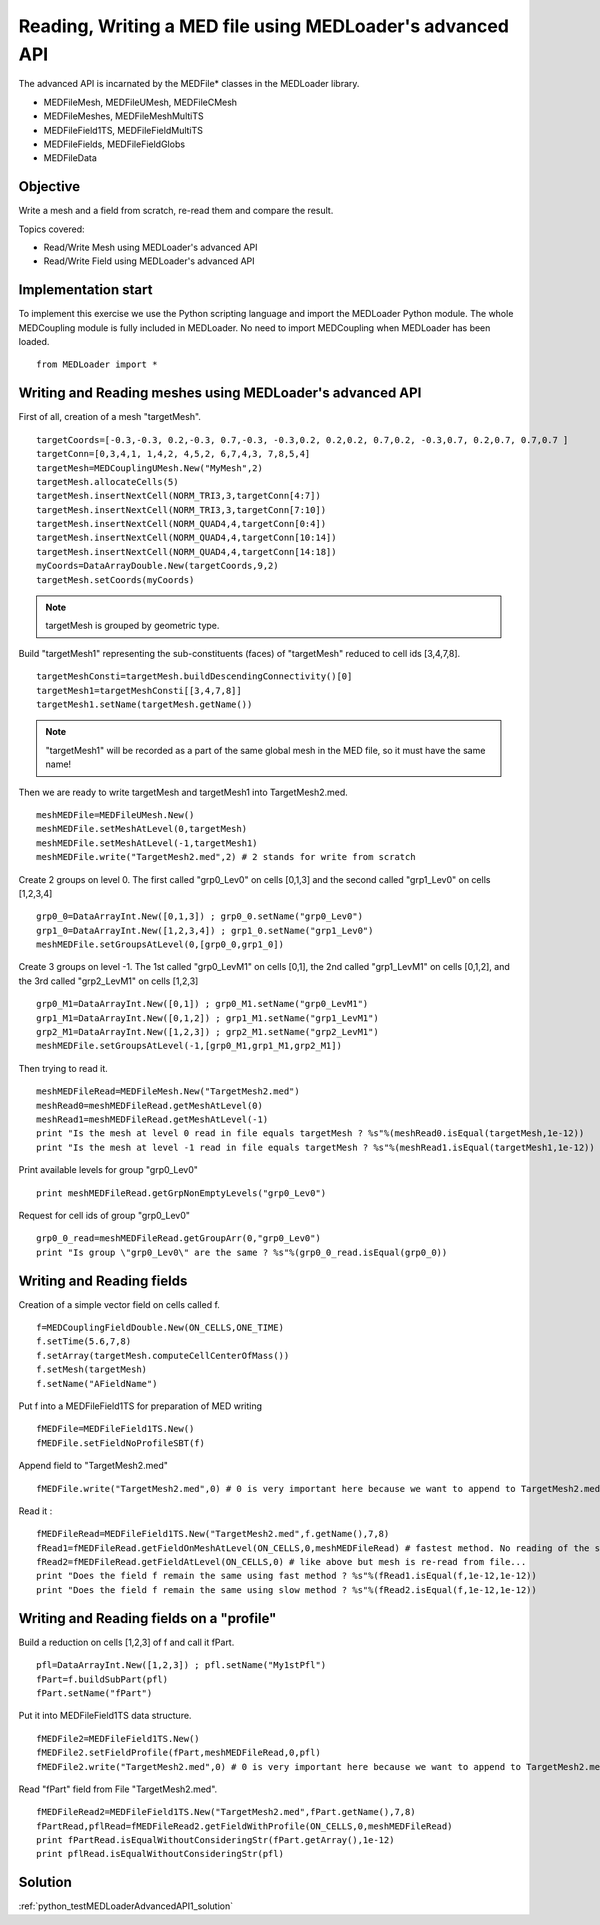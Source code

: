 
Reading, Writing a MED file using MEDLoader's advanced API
----------------------------------------------------------

The advanced API is incarnated by the MEDFile* classes in the MEDLoader library.

* MEDFileMesh, MEDFileUMesh, MEDFileCMesh
* MEDFileMeshes, MEDFileMeshMultiTS
* MEDFileField1TS, MEDFileFieldMultiTS
* MEDFileFields, MEDFileFieldGlobs
* MEDFileData

Objective
~~~~~~~~~

Write a mesh and a field from scratch, re-read them and compare the result.

Topics covered:

* Read/Write Mesh using MEDLoader's advanced API
* Read/Write Field using MEDLoader's advanced API

Implementation start
~~~~~~~~~~~~~~~~~~~~

To implement this exercise we use the Python scripting language and import the MEDLoader Python module.
The whole MEDCoupling module is fully included in MEDLoader. No need to import MEDCoupling when MEDLoader has been loaded. ::

	from MEDLoader import *

Writing and Reading meshes using MEDLoader's advanced API
~~~~~~~~~~~~~~~~~~~~~~~~~~~~~~~~~~~~~~~~~~~~~~~~~~~~~~~~~

First of all, creation of a mesh "targetMesh". ::

	targetCoords=[-0.3,-0.3, 0.2,-0.3, 0.7,-0.3, -0.3,0.2, 0.2,0.2, 0.7,0.2, -0.3,0.7, 0.2,0.7, 0.7,0.7 ]
        targetConn=[0,3,4,1, 1,4,2, 4,5,2, 6,7,4,3, 7,8,5,4]
        targetMesh=MEDCouplingUMesh.New("MyMesh",2)
        targetMesh.allocateCells(5)
        targetMesh.insertNextCell(NORM_TRI3,3,targetConn[4:7])
        targetMesh.insertNextCell(NORM_TRI3,3,targetConn[7:10])
	targetMesh.insertNextCell(NORM_QUAD4,4,targetConn[0:4])
        targetMesh.insertNextCell(NORM_QUAD4,4,targetConn[10:14])
        targetMesh.insertNextCell(NORM_QUAD4,4,targetConn[14:18])
        myCoords=DataArrayDouble.New(targetCoords,9,2)
        targetMesh.setCoords(myCoords)
        

.. note:: targetMesh is grouped by geometric type.

Build "targetMesh1" representing the sub-constituents (faces) of "targetMesh" reduced to cell ids [3,4,7,8]. 
::

	targetMeshConsti=targetMesh.buildDescendingConnectivity()[0]
	targetMesh1=targetMeshConsti[[3,4,7,8]]
	targetMesh1.setName(targetMesh.getName())

.. note:: "targetMesh1" will be recorded as a part of the same global mesh in the MED file, so it must have the same name!

Then we are ready to write targetMesh and targetMesh1 into TargetMesh2.med. ::

	meshMEDFile=MEDFileUMesh.New()
	meshMEDFile.setMeshAtLevel(0,targetMesh)
	meshMEDFile.setMeshAtLevel(-1,targetMesh1)
	meshMEDFile.write("TargetMesh2.med",2) # 2 stands for write from scratch

Create 2 groups on level 0. The first called "grp0_Lev0" on cells [0,1,3] and the second called "grp1_Lev0" on cells [1,2,3,4] ::	

	grp0_0=DataArrayInt.New([0,1,3]) ; grp0_0.setName("grp0_Lev0")
	grp1_0=DataArrayInt.New([1,2,3,4]) ; grp1_0.setName("grp1_Lev0")
	meshMEDFile.setGroupsAtLevel(0,[grp0_0,grp1_0])

Create 3 groups on level -1. The 1st called "grp0_LevM1" on cells [0,1], the 2nd called "grp1_LevM1" on cells [0,1,2], and the 3rd called "grp2_LevM1" on cells [1,2,3] ::

	grp0_M1=DataArrayInt.New([0,1]) ; grp0_M1.setName("grp0_LevM1")
	grp1_M1=DataArrayInt.New([0,1,2]) ; grp1_M1.setName("grp1_LevM1")
	grp2_M1=DataArrayInt.New([1,2,3]) ; grp2_M1.setName("grp2_LevM1")
	meshMEDFile.setGroupsAtLevel(-1,[grp0_M1,grp1_M1,grp2_M1])
	

Then trying to read it. ::

	meshMEDFileRead=MEDFileMesh.New("TargetMesh2.med")
	meshRead0=meshMEDFileRead.getMeshAtLevel(0)
	meshRead1=meshMEDFileRead.getMeshAtLevel(-1)
	print "Is the mesh at level 0 read in file equals targetMesh ? %s"%(meshRead0.isEqual(targetMesh,1e-12))
	print "Is the mesh at level -1 read in file equals targetMesh ? %s"%(meshRead1.isEqual(targetMesh1,1e-12))

Print available levels for group "grp0_Lev0" ::

	print meshMEDFileRead.getGrpNonEmptyLevels("grp0_Lev0")

Request for cell ids of group "grp0_Lev0" ::

	grp0_0_read=meshMEDFileRead.getGroupArr(0,"grp0_Lev0")
	print "Is group \"grp0_Lev0\" are the same ? %s"%(grp0_0_read.isEqual(grp0_0))

Writing and Reading fields
~~~~~~~~~~~~~~~~~~~~~~~~~~

Creation of a simple vector field on cells called f.  ::

	f=MEDCouplingFieldDouble.New(ON_CELLS,ONE_TIME)
	f.setTime(5.6,7,8)
	f.setArray(targetMesh.computeCellCenterOfMass())
	f.setMesh(targetMesh)
	f.setName("AFieldName")

Put f into a MEDFileField1TS for preparation of MED writing ::

	fMEDFile=MEDFileField1TS.New()
	fMEDFile.setFieldNoProfileSBT(f)

Append field to "TargetMesh2.med" ::

	fMEDFile.write("TargetMesh2.med",0) # 0 is very important here because we want to append to TargetMesh2.med and not to overwrite it

Read it : ::

	fMEDFileRead=MEDFileField1TS.New("TargetMesh2.med",f.getName(),7,8)
	fRead1=fMEDFileRead.getFieldOnMeshAtLevel(ON_CELLS,0,meshMEDFileRead) # fastest method. No reading of the supporting mesh.
	fRead2=fMEDFileRead.getFieldAtLevel(ON_CELLS,0) # like above but mesh is re-read from file...
	print "Does the field f remain the same using fast method ? %s"%(fRead1.isEqual(f,1e-12,1e-12))
	print "Does the field f remain the same using slow method ? %s"%(fRead2.isEqual(f,1e-12,1e-12))
	
Writing and Reading fields on a "profile"
~~~~~~~~~~~~~~~~~~~~~~~~~~~~~~~~~~~~~~~~~

Build a reduction on cells [1,2,3] of f and call it fPart. ::

	pfl=DataArrayInt.New([1,2,3]) ; pfl.setName("My1stPfl")
	fPart=f.buildSubPart(pfl)
	fPart.setName("fPart")

Put it into MEDFileField1TS data structure. ::

	fMEDFile2=MEDFileField1TS.New()
	fMEDFile2.setFieldProfile(fPart,meshMEDFileRead,0,pfl)
	fMEDFile2.write("TargetMesh2.med",0) # 0 is very important here because we want to append to TargetMesh2.med and not to scratch it

Read "fPart" field from File "TargetMesh2.med". ::

	fMEDFileRead2=MEDFileField1TS.New("TargetMesh2.med",fPart.getName(),7,8)
	fPartRead,pflRead=fMEDFileRead2.getFieldWithProfile(ON_CELLS,0,meshMEDFileRead)
	print fPartRead.isEqualWithoutConsideringStr(fPart.getArray(),1e-12)
	print pflRead.isEqualWithoutConsideringStr(pfl)

Solution
~~~~~~~~

:ref:`python_testMEDLoaderAdvancedAPI1_solution`
